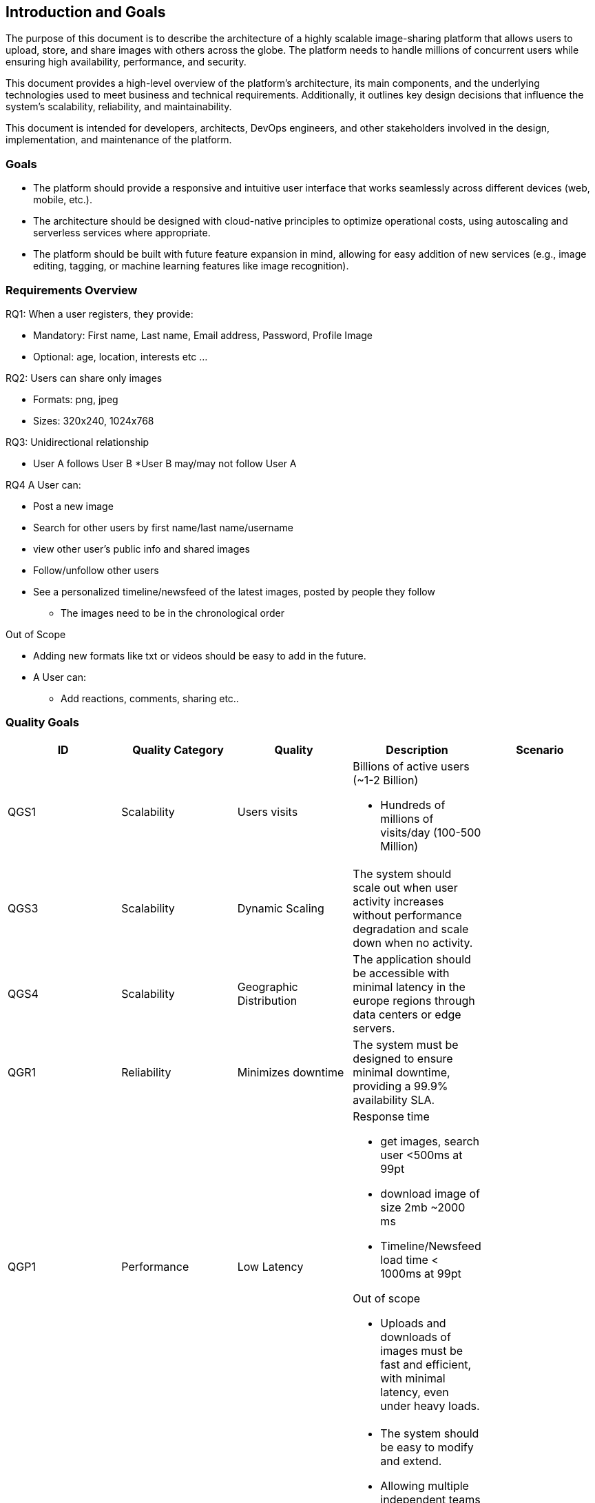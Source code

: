 [[section-introduction-and-goals]]
== Introduction and Goals
The purpose of this document is to describe the architecture of a highly scalable image-sharing platform that allows users to upload, store, and share images with others across the globe. The platform needs to handle millions of concurrent users while ensuring high availability, performance, and security.

This document provides a high-level overview of the platform’s architecture, its main components, and the underlying technologies used to meet business and technical requirements. Additionally, it outlines key design decisions that influence the system’s scalability, reliability, and maintainability.

This document is intended for developers, architects, DevOps engineers, and other stakeholders involved in the design, implementation, and maintenance of the platform.

=== Goals
* The platform should provide a responsive and intuitive user interface that works seamlessly across different devices (web, mobile, etc.).
* The architecture should be designed with cloud-native principles to optimize operational costs, using autoscaling and serverless services where appropriate.
* The platform should be built with future feature expansion in mind, allowing for easy addition of new services (e.g., image editing, tagging, or machine learning features like image recognition).

=== Requirements Overview

.RQ1: When a user registers, they provide:
* Mandatory: First name, Last name, Email address, Password, Profile Image
* Optional: age, location, interests etc ...
 
.RQ2: Users can share only images
* Formats: png, jpeg
* Sizes: 320x240, 1024x768

.RQ3: Unidirectional relationship
* User A follows User B
*User B may/may not follow User A

.RQ4 A User can:         
* Post a new image
* Search for other users by first name/last name/username
* view other user's public info and shared images
* Follow/unfollow other users
* See a personalized timeline/newsfeed of the latest images, posted by people they follow
** The images need to be in the chronological order  
 
.Out of Scope
* Adding new formats like txt or videos should be easy to add in the future.
* A User can:
** Add reactions, comments, sharing etc..


=== Quality Goals

[cols="5*", options="header"]
|===
| ID | Quality Category   | Quality  | Description | Scenario

| QGS1
| Scalability
| Users visits
a| 
.Billions of active users (~1-2 Billion)
* Hundreds of millions of visits/day (100-500 Million)
|

| QGS3
| Scalability        
| Dynamic Scaling  
| The system should scale out when user activity increases without performance degradation and scale down when no activity. 
| 

| QGS4
| Scalability        
| Geographic Distribution 
| The application should be accessible with minimal latency in the europe regions through data centers or edge servers.
| 

| QGR1
| Reliability
| Minimizes downtime 
| The system must be designed to ensure minimal downtime, providing a 99.9% availability SLA.
|

| QGP1
| Performance
| Low Latency
a| 
.Response time
* get images, search user <500ms at 99pt
* download image of size 2mb ~2000 ms
* Timeline/Newsfeed load time < 1000ms at 99pt

.Out of scope
* Uploads and downloads of images must be fast and efficient, with minimal latency, even under heavy loads.
|

| QGM1
| Maintainability
| Modular Design       
a| 
* The system should be easy to modify and extend.
* Allowing multiple independent teams to work on different modules simultaneously without conflicts. 
* Supports isolated updates and bug fixes. Changes, such as bug fixes, feature enhancements, or performance improvements, should be implemented quickly with minimal impact on other components.      
| 

| QGM3
| Maintainability 
| Teams Scalability
| Enables multiple teams to work on the system simultaneously without dependencies that cause delays. The architecture should support decoupled microservices, allowing teams to deploy and update their services independently.
| 

| QGCE1
| Cost Efficiency 
| Storage Optimization
| Reduces storage space usage to minimize costs.
| 

|===


=== Stakeholders

[options="header",cols="3*"]
|===
|Role/Name|Contact|Expectations
| Legal and Compliance Team 
| LegalAndComplianceReam@gmail.com 
| Ensure that the platform complies with global data protection regulations such as GDPR, CCPA, and HIPAA. 


| Marketing Team Director 
| marketing@gmail.com 
| Ensure the platform’s content is optimized for search engine discoverability (SEO), allowing users to find images through organic search traffic.
|===
